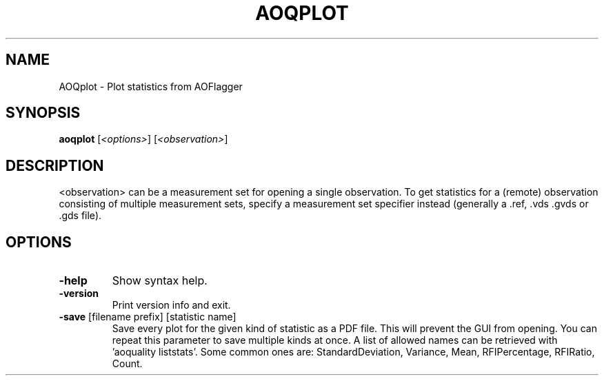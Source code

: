 .TH AOQPLOT "1" "2016-06-21" "AOQplot"
.SH NAME
AOQplot \- Plot statistics from AOFlagger
.SH SYNOPSIS
.B aoqplot
[\fI<options>\fR] [\fI<observation>\fR]
.SH DESCRIPTION
.PP
<observation> can be a measurement set for opening a single observation.
To get statistics for a (remote) observation consisting of multiple measurement
sets, specify a measurement set specifier instead (generally a .ref, .vds
\&.gvds or .gds file).
.SH OPTIONS
.TP
\fB\-help\fR
Show syntax help.
.TP
\fB\-version\fR
Print version info and exit.
.TP
\fB\-save\fR [filename prefix] [statistic name]
Save every plot for the given kind of statistic as a PDF file. This
will prevent the GUI from opening. You can repeat this parameter to save
multiple kinds at once. A list of allowed names can be retrieved with
\&'aoquality liststats'. Some common ones are: StandardDeviation, Variance, Mean,
RFIPercentage, RFIRatio, Count.
